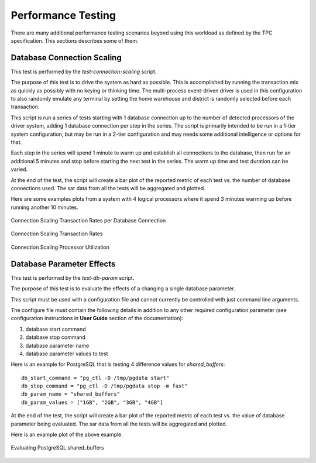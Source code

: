 -------------------
Performance Testing
-------------------

There are many additional performance testing scenarios beyond using this
workload as defined by the TPC specification.  This sections describes some of
them.

Database Connection Scaling
===========================

This test is performed by the *test-connection-scaling* script.

The purpose of this test is to drive the system as hard as possible.  This is
accomplished by running the transaction mix as quickly as possibly with no
keying or thinking time.  The multi-process event-driven driver is used in this
configuration to also randomly emulate any terminal by setting the home
warehouse and district is randomly selected before each transaction.

This script is run a series of tests starting with 1 database connection up to
the number of detected processors of the driver system, adding 1 database
connection per step in the series.  The script is primarily intended to be run
in a 1-tier system configuration, but may be run in a 2-tier configuration and
may needs some additional intelligence or options for that.

Each step in the series will spend 1 minute to warm up and establish all
connections to the database, then run for an additional 5 minutes and stop
before starting the next test in the series.  The warm up time and test
duration can be varied.

At the end of the test, the script will create a bar plot of the reported
metric of each test vs. the number of database connections used.  The sar data
from all the tests will be aggregated and plotted.

Here are some examples plots from a system with 4 logical processors where it
spend 3 minutes warming up before running another 10 minutes.

.. figure:: test-connection-scaling/nopdbc.png
   :align: center
   :target: test-connection-scaling/nopdbc.png
   :width: 100%

   Connection Scaling Transaction Rates per Database Connection

.. figure:: test-connection-scaling/tn-transaction-rate.png
   :align: center
   :target: test-connection-scaling/tn-transaction-rate.png
   :width: 100%

   Connection Scaling Transaction Rates

.. figure:: test-connection-scaling/sar-cpu-agg-busy.png
   :align: center
   :target: test-connection-scaling/sar-cpu-agg-busy.png
   :width: 100%

   Connection Scaling Processor Utilization

Database Parameter Effects
==========================

This test is performed by the *test-db-param* script.

The purpose of this test is to evaluate the effects of a changing a single
database parameter.

This script must be used with a configuration file and cannot currently be
controlled with just command line arguments.

The configure file must contain the following details in addition to any other
required configuration parameter (see configuration instructions in **User
Guide** section of the documentation):

1. database start command
2. database stop command
3. database parameter name
4. database parameter values to test

Here is an example for PostgreSQL that is testing 4 difference values for
`shared_buffers`::

    db_start_command = "pg_ctl -D /tmp/pgdata start"
    db_stop_command = "pg_ctl -D /tmp/pgdata stop -m fast"
    db_param_name = "shared_buffers"
    db_param_values = ["1GB", "2GB", "3GB", "4GB"]

At the end of the test, the script will create a bar plot of the reported
metric of each test vs. the value of database parameter being evaluated.  The
sar data from all the tests will be aggregated and plotted.

Here is an example plot of the above example.

.. figure:: test-db-param/nopp.png
   :align: center
   :target: db-param/nopp.png
   :width: 100%

   Evaluating PostgreSQL shared_buffers
